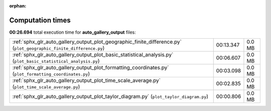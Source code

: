 
:orphan:

.. _sphx_glr_auto_gallery_output_sg_execution_times:


Computation times
=================
**00:26.694** total execution time for **auto_gallery_output** files:

+---------------------------------------------------------------------------------------------------------------------+-----------+--------+
| :ref:`sphx_glr_auto_gallery_output_plot_geographic_finite_difference.py` (``plot_geographic_finite_difference.py``) | 00:13.347 | 0.0 MB |
+---------------------------------------------------------------------------------------------------------------------+-----------+--------+
| :ref:`sphx_glr_auto_gallery_output_plot_basic_statistical_analysis.py` (``plot_basic_statistical_analysis.py``)     | 00:06.607 | 0.0 MB |
+---------------------------------------------------------------------------------------------------------------------+-----------+--------+
| :ref:`sphx_glr_auto_gallery_output_plot_formatting_coordinates.py` (``plot_formatting_coordinates.py``)             | 00:03.098 | 0.0 MB |
+---------------------------------------------------------------------------------------------------------------------+-----------+--------+
| :ref:`sphx_glr_auto_gallery_output_plot_time_scale_average.py` (``plot_time_scale_average.py``)                     | 00:02.835 | 0.0 MB |
+---------------------------------------------------------------------------------------------------------------------+-----------+--------+
| :ref:`sphx_glr_auto_gallery_output_plot_taylor_diagram.py` (``plot_taylor_diagram.py``)                             | 00:00.806 | 0.0 MB |
+---------------------------------------------------------------------------------------------------------------------+-----------+--------+
